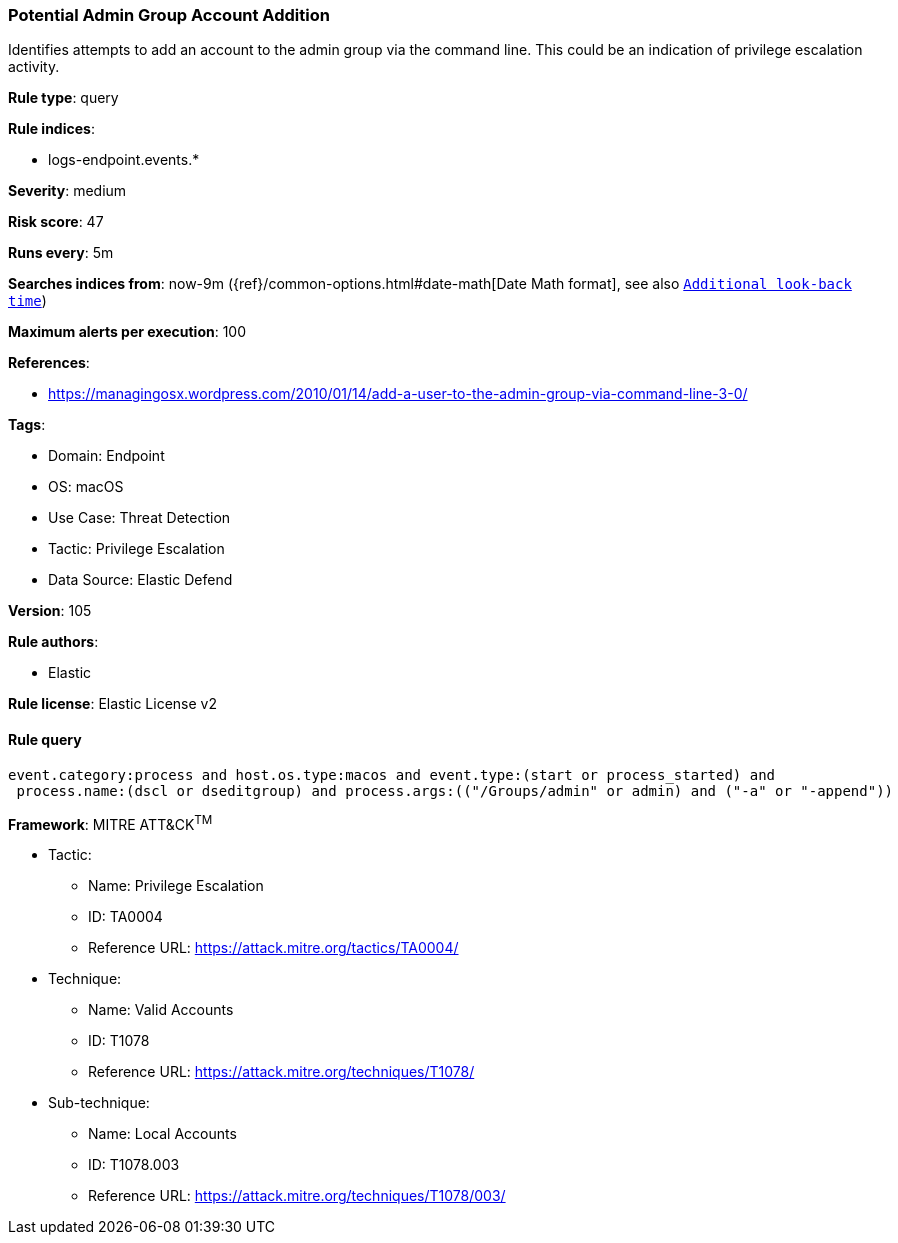 [[prebuilt-rule-8-10-7-potential-admin-group-account-addition]]
=== Potential Admin Group Account Addition

Identifies attempts to add an account to the admin group via the command line. This could be an indication of privilege escalation activity.

*Rule type*: query

*Rule indices*: 

* logs-endpoint.events.*

*Severity*: medium

*Risk score*: 47

*Runs every*: 5m

*Searches indices from*: now-9m ({ref}/common-options.html#date-math[Date Math format], see also <<rule-schedule, `Additional look-back time`>>)

*Maximum alerts per execution*: 100

*References*: 

* https://managingosx.wordpress.com/2010/01/14/add-a-user-to-the-admin-group-via-command-line-3-0/

*Tags*: 

* Domain: Endpoint
* OS: macOS
* Use Case: Threat Detection
* Tactic: Privilege Escalation
* Data Source: Elastic Defend

*Version*: 105

*Rule authors*: 

* Elastic

*Rule license*: Elastic License v2


==== Rule query


[source, js]
----------------------------------
event.category:process and host.os.type:macos and event.type:(start or process_started) and
 process.name:(dscl or dseditgroup) and process.args:(("/Groups/admin" or admin) and ("-a" or "-append"))

----------------------------------

*Framework*: MITRE ATT&CK^TM^

* Tactic:
** Name: Privilege Escalation
** ID: TA0004
** Reference URL: https://attack.mitre.org/tactics/TA0004/
* Technique:
** Name: Valid Accounts
** ID: T1078
** Reference URL: https://attack.mitre.org/techniques/T1078/
* Sub-technique:
** Name: Local Accounts
** ID: T1078.003
** Reference URL: https://attack.mitre.org/techniques/T1078/003/
